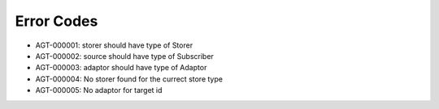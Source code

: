 Error Codes
===========

* AGT-000001: storer should have type of Storer
* AGT-000002: source should have type of Subscriber
* AGT-000003: adaptor should have type of Adaptor
* AGT-000004: No storer found for the currect store type
* AGT-000005: No adaptor for target id